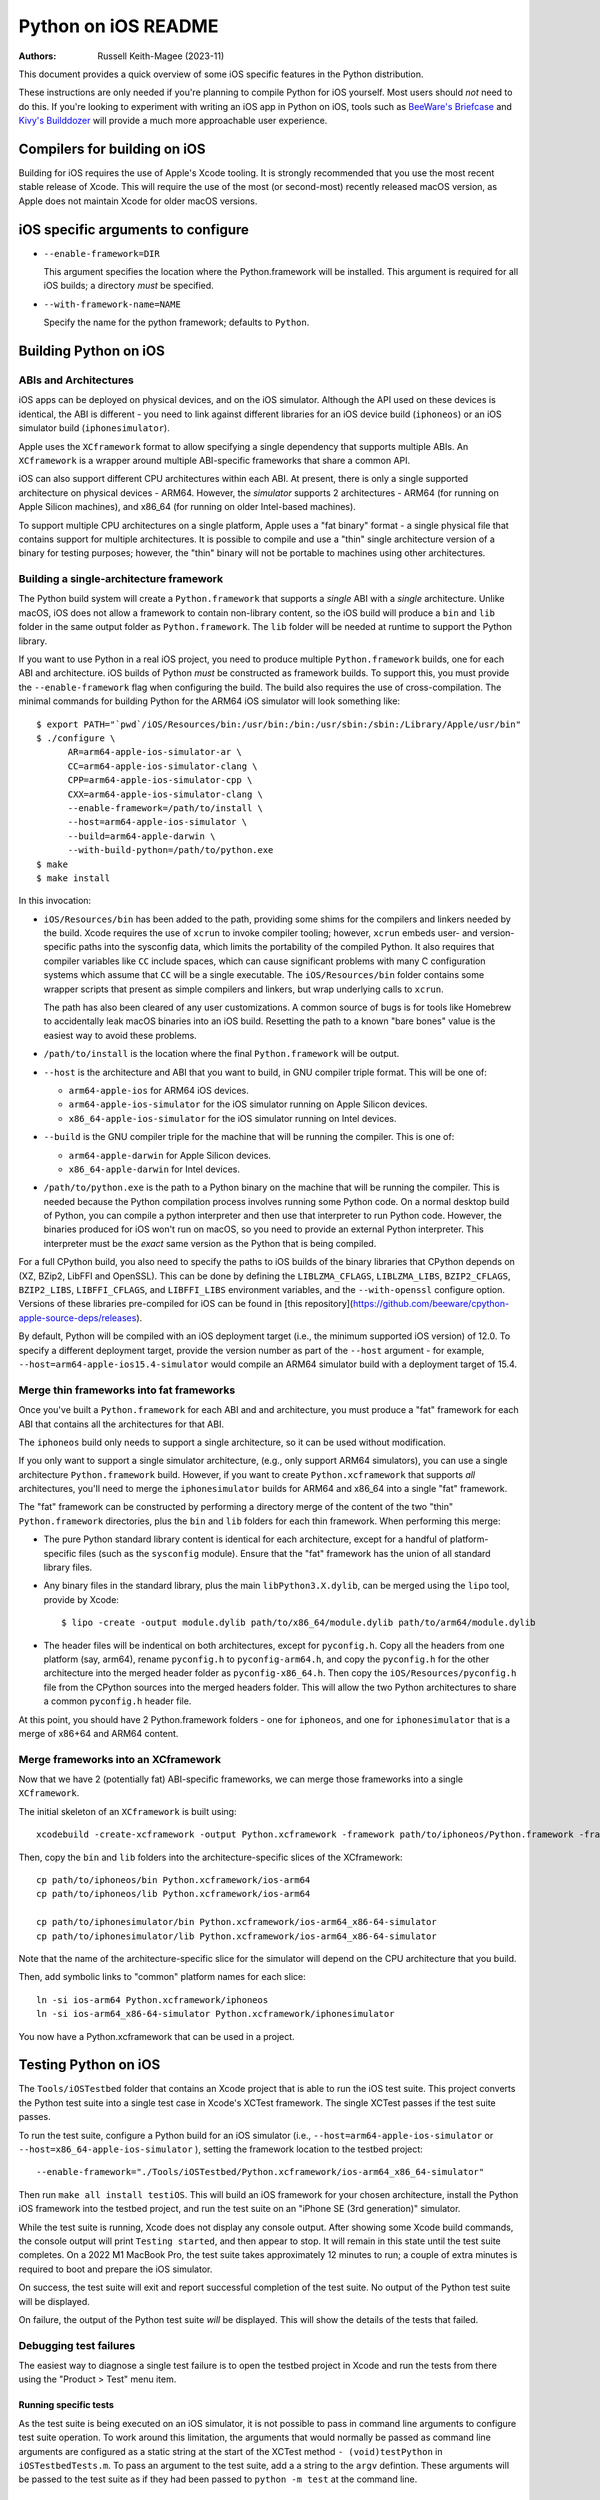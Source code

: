 ====================
Python on iOS README
====================

:Authors:
    Russell Keith-Magee (2023-11)

This document provides a quick overview of some iOS specific features in the
Python distribution.

These instructions are only needed if you're planning to compile Python for iOS
yourself. Most users should *not* need to do this. If you're looking to
experiment with writing an iOS app in Python on iOS, tools such as `BeeWare's
Briefcase <https://briefcase.readthedocs.io>`__ and `Kivy's Builddozer
<https://buildozer.readthedocs.io>`__ will provide a much more approachable user
experience.

Compilers for building on iOS
=============================

Building for iOS requires the use of Apple's Xcode tooling. It is strongly
recommended that you use the most recent stable release of Xcode. This will
require the use of the most (or second-most) recently released macOS version,
as Apple does not maintain Xcode for older macOS versions.

iOS specific arguments to configure
===================================

* ``--enable-framework=DIR``

  This argument specifies the location where the Python.framework will be
  installed. This argument is required for all iOS builds; a directory *must*
  be specified.

* ``--with-framework-name=NAME``

  Specify the name for the python framework; defaults to ``Python``.

Building Python on iOS
======================

ABIs and Architectures
----------------------

iOS apps can be deployed on physical devices, and on the iOS simulator. Although
the API used on these devices is identical, the ABI is different - you need to
link against different libraries for an iOS device build (``iphoneos``) or an
iOS simulator build (``iphonesimulator``).

Apple uses the ``XCframework`` format to allow specifying a single dependency
that supports multiple ABIs. An ``XCframework`` is a wrapper around multiple
ABI-specific frameworks that share a common API.

iOS can also support different CPU architectures within each ABI. At present,
there is only a single supported architecture on physical devices - ARM64.
However, the *simulator* supports 2 architectures - ARM64 (for running on Apple
Silicon machines), and x86_64 (for running on older Intel-based machines).

To support multiple CPU architectures on a single platform, Apple uses a "fat
binary" format - a single physical file that contains support for multiple
architectures. It is possible to compile and use a "thin" single architecture
version of a binary for testing purposes; however, the "thin" binary will not be
portable to machines using other architectures.

Building a single-architecture framework
----------------------------------------

The Python build system will create a ``Python.framework`` that supports a
*single* ABI with a *single* architecture. Unlike macOS, iOS does not allow a
framework to contain non-library content, so the iOS build will produce a
``bin`` and ``lib`` folder in the same output folder as ``Python.framework``.
The ``lib`` folder will be needed at runtime to support the Python library.

If you want to use Python in a real iOS project, you need to produce multiple
``Python.framework`` builds, one for each ABI and architecture. iOS builds of
Python *must* be constructed as framework builds. To support this, you must
provide the ``--enable-framework`` flag when configuring the build. The build
also requires the use of cross-compilation. The minimal commands for building
Python for the ARM64 iOS simulator will look something like::

  $ export PATH="`pwd`/iOS/Resources/bin:/usr/bin:/bin:/usr/sbin:/sbin:/Library/Apple/usr/bin"
  $ ./configure \
        AR=arm64-apple-ios-simulator-ar \
        CC=arm64-apple-ios-simulator-clang \
        CPP=arm64-apple-ios-simulator-cpp \
        CXX=arm64-apple-ios-simulator-clang \
        --enable-framework=/path/to/install \
        --host=arm64-apple-ios-simulator \
        --build=arm64-apple-darwin \
        --with-build-python=/path/to/python.exe
  $ make
  $ make install

In this invocation:

* ``iOS/Resources/bin`` has been added to the path, providing some shims for the
  compilers and linkers needed by the build. Xcode requires the use of ``xcrun``
  to invoke compiler tooling; however, ``xcrun`` embeds user- and
  version-specific paths into the sysconfig data, which limits the portability
  of the compiled Python. It also requires that compiler variables like ``CC``
  include spaces, which can cause significant problems with many C configuration
  systems which assume that ``CC`` will be a single executable. The
  ``iOS/Resources/bin`` folder contains some wrapper scripts that present as
  simple compilers and linkers, but wrap underlying calls to ``xcrun``.

  The path has also been cleared of any user customizations. A common source of
  bugs is for tools like Homebrew to accidentally leak macOS binaries into an iOS
  build. Resetting the path to a known "bare bones" value is the easiest way to
  avoid these problems.

* ``/path/to/install`` is the location where the final ``Python.framework`` will
  be output.

* ``--host`` is the architecture and ABI that you want to build, in GNU compiler
  triple format. This will be one of:

  - ``arm64-apple-ios`` for ARM64 iOS devices.
  - ``arm64-apple-ios-simulator`` for the iOS simulator running on Apple
    Silicon devices.
  - ``x86_64-apple-ios-simulator`` for the iOS simulator running on Intel
    devices.

* ``--build`` is the GNU compiler triple for the machine that will be running
  the compiler. This is one of:

  - ``arm64-apple-darwin`` for Apple Silicon devices.
  - ``x86_64-apple-darwin`` for Intel devices.

* ``/path/to/python.exe`` is the path to a Python binary on the machine that
  will be running the compiler. This is needed because the Python compilation
  process involves running some Python code. On a normal desktop build of
  Python, you can compile a python interpreter and then use that interpreter to
  run Python code. However, the binaries produced for iOS won't run on macOS, so
  you need to provide an external Python interpreter. This interpreter must be
  the *exact* same version as the Python that is being compiled.

For a full CPython build, you also need to specify the paths to iOS builds of
the binary libraries that CPython depends on (XZ, BZip2, LibFFI and OpenSSL).
This can be done by defining the ``LIBLZMA_CFLAGS``, ``LIBLZMA_LIBS``,
``BZIP2_CFLAGS``, ``BZIP2_LIBS``, ``LIBFFI_CFLAGS``, and ``LIBFFI_LIBS``
environment variables, and the ``--with-openssl`` configure option. Versions of
these libraries pre-compiled for iOS can be found in [this
repository](https://github.com/beeware/cpython-apple-source-deps/releases).

By default, Python will be compiled with an iOS deployment target (i.e., the
minimum supported iOS version) of 12.0. To specify a different deployment
target, provide the version number as part of the ``--host`` argument - for
example, ``--host=arm64-apple-ios15.4-simulator`` would compile an ARM64
simulator build with a deployment target of 15.4.

Merge thin frameworks into fat frameworks
-----------------------------------------

Once you've built a ``Python.framework`` for each ABI and and architecture, you
must produce a "fat" framework for each ABI that contains all the architectures
for that ABI.

The ``iphoneos`` build only needs to support a single architecture, so it can be
used without modification.

If you only want to support a single simulator architecture, (e.g., only support
ARM64 simulators), you can use a single architecture ``Python.framework`` build.
However, if you want to create ``Python.xcframework`` that supports *all*
architectures, you'll need to merge the ``iphonesimulator`` builds for ARM64 and
x86_64 into a single "fat" framework.

The "fat" framework can be constructed by performing a directory merge of the
content of the two "thin" ``Python.framework`` directories, plus the ``bin`` and
``lib`` folders for each thin framework. When performing this merge:

* The pure Python standard library content is identical for each architecture,
  except for a handful of platform-specific files (such as the ``sysconfig``
  module). Ensure that the "fat" framework has the union of all standard library
  files.

* Any binary files in the standard library, plus the main
  ``libPython3.X.dylib``, can be merged using the ``lipo`` tool, provide by
  Xcode::

    $ lipo -create -output module.dylib path/to/x86_64/module.dylib path/to/arm64/module.dylib

* The header files will be indentical on both architectures, except for
  ``pyconfig.h``. Copy all the headers from one platform (say, arm64), rename
  ``pyconfig.h`` to ``pyconfig-arm64.h``, and copy the ``pyconfig.h`` for the
  other architecture into the merged header folder as ``pyconfig-x86_64.h``.
  Then copy the ``iOS/Resources/pyconfig.h`` file from the CPython sources into
  the merged headers folder. This will allow the two Python architectures to
  share a common ``pyconfig.h`` header file.

At this point, you should have 2 Python.framework folders - one for ``iphoneos``,
and one for ``iphonesimulator`` that is a merge of x86+64 and ARM64 content.

Merge frameworks into an XCframework
------------------------------------

Now that we have 2 (potentially fat) ABI-specific frameworks, we can merge those
frameworks into a single ``XCframework``.

The initial skeleton of an ``XCframework`` is built using::

    xcodebuild -create-xcframework -output Python.xcframework -framework path/to/iphoneos/Python.framework -framework path/to/iphonesimulator/Python.framework

Then, copy the ``bin`` and ``lib`` folders into the architecture-specific slices of
the XCframework::

    cp path/to/iphoneos/bin Python.xcframework/ios-arm64
    cp path/to/iphoneos/lib Python.xcframework/ios-arm64

    cp path/to/iphonesimulator/bin Python.xcframework/ios-arm64_x86-64-simulator
    cp path/to/iphonesimulator/lib Python.xcframework/ios-arm64_x86-64-simulator

Note that the name of the architecture-specific slice for the simulator will
depend on the CPU architecture that you build.

Then, add symbolic links to "common" platform names for each slice::

    ln -si ios-arm64 Python.xcframework/iphoneos
    ln -si ios-arm64_x86-64-simulator Python.xcframework/iphonesimulator

You now have a Python.xcframework that can be used in a project.

Testing Python on iOS
=====================

The ``Tools/iOSTestbed`` folder that contains an Xcode project that is able to run
the iOS test suite. This project converts the Python test suite into a single
test case in Xcode's XCTest framework. The single XCTest passes if the test
suite passes.

To run the test suite, configure a Python build for an iOS simulator (i.e.,
``--host=arm64-apple-ios-simulator`` or ``--host=x86_64-apple-ios-simulator``
), setting the framework location to the testbed project::

    --enable-framework="./Tools/iOSTestbed/Python.xcframework/ios-arm64_x86_64-simulator"

Then run ``make all install testiOS``. This will build an iOS framework for your
chosen architecture, install the Python iOS framework into the testbed project,
and run the test suite on an "iPhone SE (3rd generation)" simulator.

While the test suite is running, Xcode does not display any console output.
After showing some Xcode build commands, the console output will print ``Testing
started``, and then appear to stop. It will remain in this state until the test
suite completes. On a 2022 M1 MacBook Pro, the test suite takes approximately 12
minutes to run; a couple of extra minutes is required to boot and prepare the
iOS simulator.

On success, the test suite will exit and report successful completion of the
test suite. No output of the Python test suite will be displayed.

On failure, the output of the Python test suite *will* be displayed. This will
show the details of the tests that failed.

Debugging test failures
-----------------------

The easiest way to diagnose a single test failure is to open the testbed project
in Xcode and run the tests from there using the "Product > Test" menu item.

Running specific tests
^^^^^^^^^^^^^^^^^^^^^^

As the test suite is being executed on an iOS simulator, it is not possible to
pass in command line arguments to configure test suite operation. To work around
this limitation, the arguments that would normally be passed as command line
arguments are configured as a static string at the start of the XCTest method
``- (void)testPython`` in ``iOSTestbedTests.m``. To pass an argument to the test
suite, add a a string to the ``argv`` defintion. These arguments will be passed
to the test suite as if they had been passed to ``python -m test`` at the
command line.

Disabling automated breakpoints
^^^^^^^^^^^^^^^^^^^^^^^^^^^^^^^

By default, Xcode will inserts an automatic breakpoint whenever a signal is
raised. The Python test suite raises many of these signals as part of normal
operation; unless you are trying to diagnose an issue with signals, the
automatic breakpoints can be inconvenient. However, they can be disabled by
creating a symbolic breakpoint that is triggered at the start of the test run.

Select "Debug > Breakpoints > Create Symbolic Breakpoint" from the Xcode menu, and
populate the new brewpoint with the following details:

* **Name**: IgnoreSignals
* **Symbol**: UIApplicationMain
* **Action**: Add debugger commands for:
  - ``process handle SIGINT -n true -p true -s false``
  - ``process handle SIGUSR1 -n true -p true -s false``
  - ``process handle SIGUSR2 -n true -p true -s false``
  - ``process handle SIGXFSZ -n true -p true -s false``
* Check the "Automatically continue after evaluating" box.

All other details can be left blank. When the process executes the
``UIApplicationMain`` entry point, the breakpoint will trigger, run the debugger
commands to disable the automatic breakpoints, and automatically resume.

